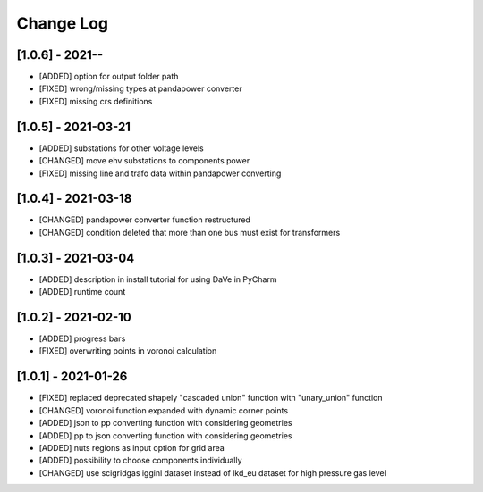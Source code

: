 Change Log
=============

[1.0.6] - 2021--
----------------------
- [ADDED] option for output folder path
- [FIXED] wrong/missing types at pandapower converter
- [FIXED] missing crs definitions

[1.0.5] - 2021-03-21
----------------------
- [ADDED] substations for other voltage levels
- [CHANGED] move ehv substations to components power
- [FIXED] missing line and trafo data within pandapower converting

[1.0.4] - 2021-03-18
----------------------
- [CHANGED] pandapower converter function restructured
- [CHANGED] condition deleted that more than one bus must exist for transformers

[1.0.3] - 2021-03-04
----------------------
- [ADDED] description in install tutorial for using DaVe in PyCharm  
- [ADDED] runtime count

[1.0.2] - 2021-02-10
----------------------
- [ADDED] progress bars
- [FIXED] overwriting points in voronoi calculation 

[1.0.1] - 2021-01-26
----------------------
- [FIXED] replaced deprecated shapely "cascaded union" function with "unary_union" function
- [CHANGED] voronoi function expanded with dynamic corner points
- [ADDED] json to pp converting function with considering geometries
- [ADDED] pp to json converting function with considering geometries
- [ADDED] nuts regions as input option for grid area
- [ADDED] possibility to choose components individually
- [CHANGED] use scigridgas igginl dataset instead of lkd_eu dataset for high pressure gas level
